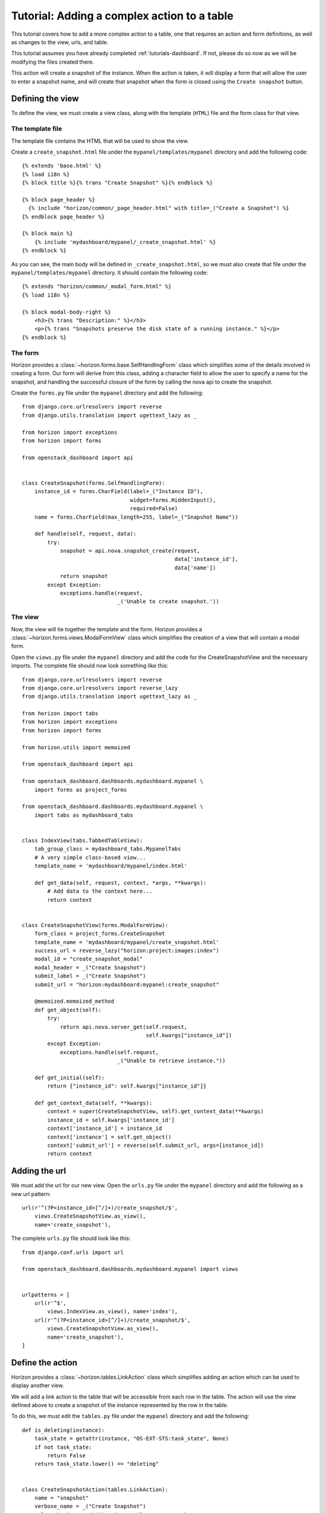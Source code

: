 .. _tutorials-table-actions:

============================================
Tutorial: Adding a complex action to a table
============================================

This tutorial covers how to add a more complex action to a table, one that
requires an action and form definitions, as well as changes to the view, urls,
and table.

This tutorial assumes you have already completed
:ref:`tutorials-dashboard`. If not, please do so now as we will be
modifying the files created there.

This action will create a snapshot of the instance. When the action is taken,
it will display a form that will allow the user to enter a snapshot name,
and will create that snapshot when the form is closed using the ``Create
snapshot`` button.

Defining the view
=================

To define the view, we must create a view class, along with the template
(``HTML``) file and the form class for that view.

The template file
-----------------
The template file contains the HTML that will be used to show the view.

Create a ``create_snapshot.html`` file under the ``mypanel/templates/mypanel``
directory and add the following code::

    {% extends 'base.html' %}
    {% load i18n %}
    {% block title %}{% trans "Create Snapshot" %}{% endblock %}

    {% block page_header %}
      {% include "horizon/common/_page_header.html" with title=_("Create a Snapshot") %}
    {% endblock page_header %}

    {% block main %}
        {% include 'mydashboard/mypanel/_create_snapshot.html' %}
    {% endblock %}


As you can see, the main body will be defined in ``_create_snapshot.html``,
so we must also create that file under the ``mypanel/templates/mypanel``
directory. It should contain the following code::

    {% extends "horizon/common/_modal_form.html" %}
    {% load i18n %}

    {% block modal-body-right %}
        <h3>{% trans "Description:" %}</h3>
        <p>{% trans "Snapshots preserve the disk state of a running instance." %}</p>
    {% endblock %}


The form
--------

Horizon provides a :class:`~horizon.forms.base.SelfHandlingForm` class which
simplifies some of the details involved in creating a form. Our form will
derive from this class, adding a character field to allow the user to specify
a name for the snapshot, and handling the successful closure of the form by
calling the nova api to create the snapshot.

Create the ``forms.py`` file under the ``mypanel`` directory and add the
following::

    from django.core.urlresolvers import reverse
    from django.utils.translation import ugettext_lazy as _

    from horizon import exceptions
    from horizon import forms

    from openstack_dashboard import api


    class CreateSnapshot(forms.SelfHandlingForm):
        instance_id = forms.CharField(label=_("Instance ID"),
                                      widget=forms.HiddenInput(),
                                      required=False)
        name = forms.CharField(max_length=255, label=_("Snapshot Name"))

        def handle(self, request, data):
            try:
                snapshot = api.nova.snapshot_create(request,
                                                    data['instance_id'],
                                                    data['name'])
                return snapshot
            except Exception:
                exceptions.handle(request,
                                  _('Unable to create snapshot.'))


The view
--------

Now, the view will tie together the template and the form. Horizon provides a
:class:`~horizon.forms.views.ModalFormView` class which simplifies the creation
of a view that will contain a modal form.

Open the ``views.py`` file under the ``mypanel`` directory and add the code
for the CreateSnapshotView and the necessary imports. The complete
file should now look something like this::

    from django.core.urlresolvers import reverse
    from django.core.urlresolvers import reverse_lazy
    from django.utils.translation import ugettext_lazy as _

    from horizon import tabs
    from horizon import exceptions
    from horizon import forms

    from horizon.utils import memoized

    from openstack_dashboard import api

    from openstack_dashboard.dashboards.mydashboard.mypanel \
        import forms as project_forms

    from openstack_dashboard.dashboards.mydashboard.mypanel \
        import tabs as mydashboard_tabs


    class IndexView(tabs.TabbedTableView):
        tab_group_class = mydashboard_tabs.MypanelTabs
        # A very simple class-based view...
        template_name = 'mydashboard/mypanel/index.html'

        def get_data(self, request, context, *args, **kwargs):
            # Add data to the context here...
            return context


    class CreateSnapshotView(forms.ModalFormView):
        form_class = project_forms.CreateSnapshot
        template_name = 'mydashboard/mypanel/create_snapshot.html'
        success_url = reverse_lazy("horizon:project:images:index")
        modal_id = "create_snapshot_modal"
        modal_header = _("Create Snapshot")
        submit_label = _("Create Snapshot")
        submit_url = "horizon:mydashboard:mypanel:create_snapshot"

        @memoized.memoized_method
        def get_object(self):
            try:
                return api.nova.server_get(self.request,
                                           self.kwargs["instance_id"])
            except Exception:
                exceptions.handle(self.request,
                                  _("Unable to retrieve instance."))

        def get_initial(self):
            return {"instance_id": self.kwargs["instance_id"]}

        def get_context_data(self, **kwargs):
            context = super(CreateSnapshotView, self).get_context_data(**kwargs)
            instance_id = self.kwargs['instance_id']
            context['instance_id'] = instance_id
            context['instance'] = self.get_object()
            context['submit_url'] = reverse(self.submit_url, args=[instance_id])
            return context


Adding the url
==============

We must add the url for our new view.  Open the ``urls.py`` file under
the ``mypanel`` directory and add the following as a new url pattern::

    url(r'^(?P<instance_id>[^/]+)/create_snapshot/$',
        views.CreateSnapshotView.as_view(),
        name='create_snapshot'),

The complete ``urls.py`` file should look like this::

    from django.conf.urls import url

    from openstack_dashboard.dashboards.mydashboard.mypanel import views


    urlpatterns = [
        url(r'^$',
            views.IndexView.as_view(), name='index'),
        url(r'^(?P<instance_id>[^/]+)/create_snapshot/$',
            views.CreateSnapshotView.as_view(),
            name='create_snapshot'),
    ]



Define the action
=================

Horizon provides a :class:`~horizon.tables.LinkAction` class which simplifies
adding an action which can be used to display another view.

We will add a link action to the table that will be accessible from each row
in the table. The action will use the view defined above to create a snapshot
of the instance represented by the row in the table.

To do this, we must edit the ``tables.py`` file under the ``mypanel`` directory
and add the following::

    def is_deleting(instance):
        task_state = getattr(instance, "OS-EXT-STS:task_state", None)
        if not task_state:
            return False
        return task_state.lower() == "deleting"


    class CreateSnapshotAction(tables.LinkAction):
        name = "snapshot"
        verbose_name = _("Create Snapshot")
        url = "horizon:mydashboard:mypanel:create_snapshot"
        classes = ("ajax-modal",)
        icon = "camera"

        # This action should be disabled if the instance
        # is not active, or the instance is being deleted
        def allowed(self, request, instance=None):
            return instance.status in ("ACTIVE") \
                and not is_deleting(instance)


We must also add our new action as a row action for the table::

    row_actions = (CreateSnapshotAction,)


The complete ``tables.py`` file should look like this::

    from django.utils.translation import ugettext_lazy as _

    from horizon import tables


    def is_deleting(instance):
        task_state = getattr(instance, "OS-EXT-STS:task_state", None)
        if not task_state:
            return False
        return task_state.lower() == "deleting"


    class CreateSnapshotAction(tables.LinkAction):
        name = "snapshot"
        verbose_name = _("Create Snapshot")
        url = "horizon:mydashboard:mypanel:create_snapshot"
        classes = ("ajax-modal",)
        icon = "camera"

        def allowed(self, request, instance=None):
            return instance.status in ("ACTIVE") \
                and not is_deleting(instance)


    class MyFilterAction(tables.FilterAction):
        name = "myfilter"


    class InstancesTable(tables.DataTable):
        name = tables.Column("name", verbose_name=_("Name"))
        status = tables.Column("status", verbose_name=_("Status"))
        zone = tables.Column('availability_zone', verbose_name=_("Availability Zone"))
        image_name = tables.Column('image_name', verbose_name=_("Image Name"))

        class Meta(object):
            name = "instances"
            verbose_name = _("Instances")
            table_actions = (MyFilterAction,)
            row_actions = (CreateSnapshotAction,)


Run and check the dashboard
===========================

We must once again run horizon to verify our dashboard is working::

    $ tox -e runserver -- 0:9000


Go to ``http://<your server>:9000`` using a browser. After login as an admin,
display ``My Panel`` to see the ``Instances`` table. For every ``ACTIVE``
instance in the table, there will be a ``Create Snapshot`` action on the row.
Click on ``Create Snapshot``, enter a snapshot name in the form that is shown,
then click to close the form. The ``Project Images`` view should be shown with
the new snapshot added to the table.


Conclusion
==========

What you've learned here is the fundamentals of how to add a table action that
requires a form for data entry. This can easily be expanded from creating a
snapshot to other API calls that require more complex forms to gather the
necessary information.

If you have feedback on how this tutorial could be improved, please feel free
to submit a bug against ``Horizon`` in
`launchpad <https://bugs.launchpad.net/horizon>`__.
